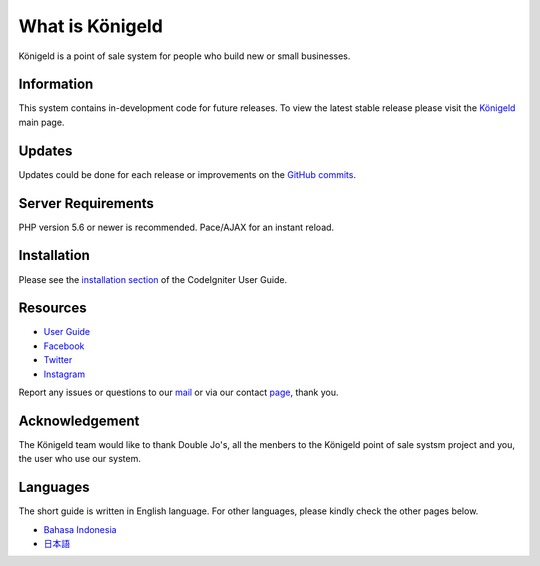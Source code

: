 ###################
What is Königeld
###################

Königeld is a point of sale system for people who build new or small businesses.

*******************
Information
*******************

This system contains in-development code for future releases. To view the
latest stable release please visit the `Königeld
<https://konigeld.com/>`_ main page.

**************************
Updates
**************************

Updates could be done for each release or improvements on the `GitHub commits <https://github.com/jojobudiman/konigeld>`_.

*******************
Server Requirements
*******************

PHP version 5.6 or newer is recommended.
Pace/AJAX for an instant reload.

************
Installation
************

Please see the `installation section <https://codeigniter.com/user_guide/installation/index.html>`_
of the CodeIgniter User Guide.


*********
Resources
*********

-  `User Guide <https://konigeld.com/docs>`_
-  `Facebook <http://facebook.com/>`_
-  `Twitter <https://twitter.com>`_
-  `Instagram <https://instagram.com>`_

Report any issues or questions to our `mail <mailto:contact@konigeld.com>`_
or via our contact `page <https://konigeld.com/contact>`_, thank you.

***************
Acknowledgement
***************

The Königeld team would like to thank Double Jo's, all the
menbers to the Königeld point of sale systsm project and you, the user who use our system.

************
Languages
************

The short guide is written in English language. For other languages, please kindly check
the other pages below.

- `Bahasa Indonesia <https://github.com/jojobudiman/konigeld/source/master/readme-id.rst>`_
- `日本語 <https://github.com/jojobudiman/konigeld/source/master/readme-jp.rst>`_
